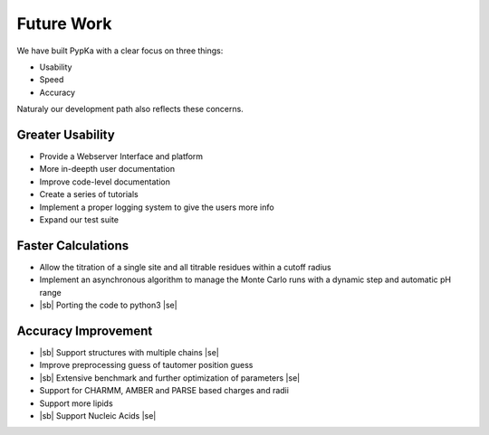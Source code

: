 .. |sb| raw:: html

   <strike>

.. |se| raw:: html

   </strike>

Future Work
=================================

We have built PypKa with a clear focus on three things:

* Usability

* Speed

* Accuracy


Naturaly our development path also reflects these concerns.

=================================
Greater Usability
=================================

- Provide a Webserver Interface and platform

- More in-deepth user documentation
  
- Improve code-level documentation

- Create a series of tutorials

- Implement a proper logging system to give the users more info

- Expand our test suite

=================================
Faster Calculations
=================================

- Allow the titration of a single site and all titrable residues within a cutoff radius

- Implement an asynchronous algorithm to manage the Monte Carlo
  runs with a dynamic step and automatic pH range

- |sb| Porting the code to python3 |se|

=================================
Accuracy Improvement
=================================

- |sb| Support structures with multiple chains |se|

- Improve preprocessing guess of tautomer position guess

- |sb| Extensive benchmark and further optimization of parameters |se|

- Support for CHARMM, AMBER and PARSE based charges and radii

- Support more lipids

- |sb| Support Nucleic Acids |se|
